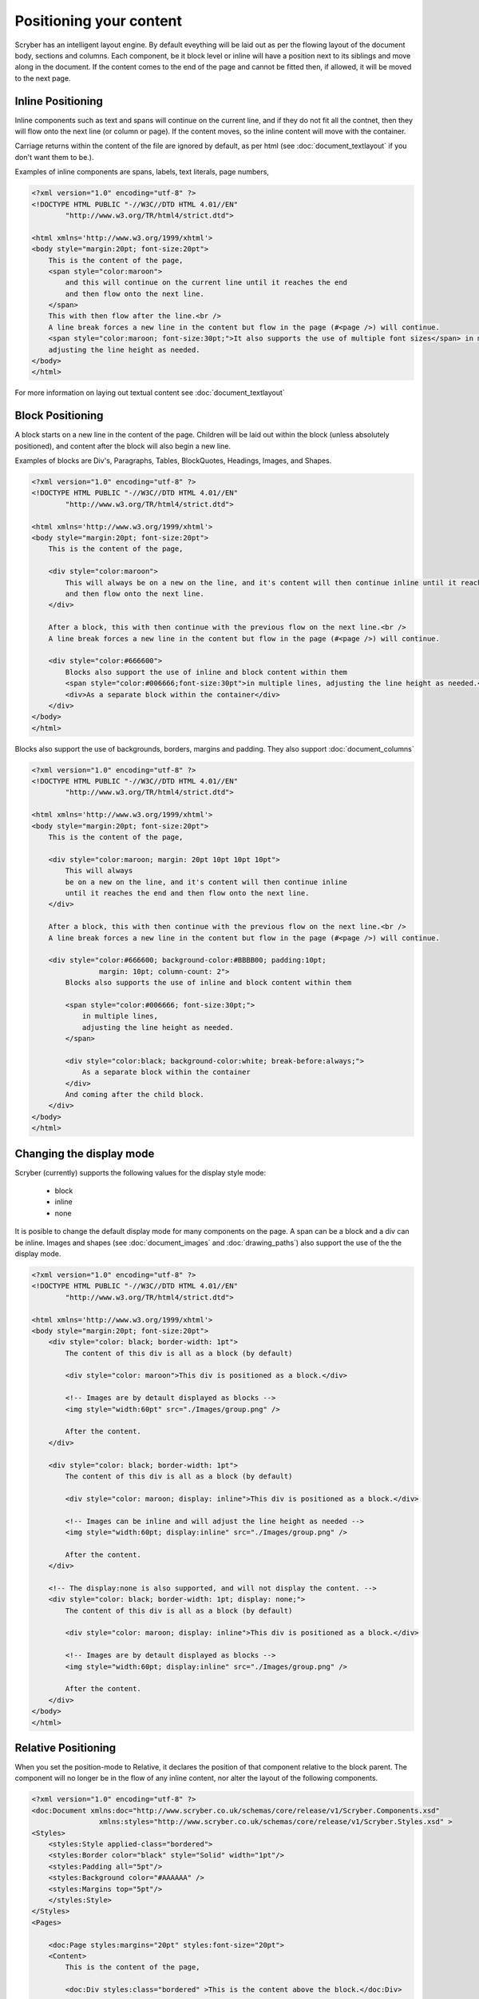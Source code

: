 ==============================
Positioning your content
==============================

Scryber has an intelligent layout engine. By default eveything will be laid out as per the flowing layout of the document body, sections and columns.
Each component, be it block level or inline will have a position next to its siblings and move along in the document.
If the content comes to the end of the page and cannot be fitted then, if allowed, it will be moved to the next page.

Inline Positioning
------------------

Inline components such as text and spans will continue on the current line, and if they do not fit all the contnet, then they will 
flow onto the next line (or column or page). If the content moves, so the inline content will move with the container.

Carriage returns within the content of the file are ignored by default, 
as per html (see :doc:`document_textlayout` if you don't want them to be.).

Examples of inline components are spans, labels, text literals, page numbers,

.. code-block:: html

    <?xml version="1.0" encoding="utf-8" ?>
    <!DOCTYPE HTML PUBLIC "-//W3C//DTD HTML 4.01//EN"
            "http://www.w3.org/TR/html4/strict.dtd">

    <html xmlns='http://www.w3.org/1999/xhtml'>
    <body style="margin:20pt; font-size:20pt">
        This is the content of the page,
        <span style="color:maroon">
            and this will continue on the current line until it reaches the end
            and then flow onto the next line.
        </span>
        This with then flow after the line.<br />
        A line break forces a new line in the content but flow in the page (#<page />) will continue.
        <span style="color:maroon; font-size:30pt;">It also supports the use of multiple font sizes</span> in multiple lines,
        adjusting the line height as needed.
    </body>
    </html>


.. image:: images/documentpositioninginline.png

For more information on laying out textual content see :doc:`document_textlayout`


Block Positioning
------------------

A block starts on a new line in the content of the page. Children will be laid out within the block (unless absolutely positioned), and
content after the block will also begin a new line.

Examples of blocks are Div's, Paragraphs, Tables, BlockQuotes, Headings, Images, and Shapes.

.. code-block:: html

    <?xml version="1.0" encoding="utf-8" ?>
    <!DOCTYPE HTML PUBLIC "-//W3C//DTD HTML 4.01//EN"
            "http://www.w3.org/TR/html4/strict.dtd">

    <html xmlns='http://www.w3.org/1999/xhtml'>
    <body style="margin:20pt; font-size:20pt">
        This is the content of the page,

        <div style="color:maroon">
            This will always be on a new on the line, and it's content will then continue inline until it reaches the end
            and then flow onto the next line.
        </div>

        After a block, this with then continue with the previous flow on the next line.<br />
        A line break forces a new line in the content but flow in the page (#<page />) will continue.

        <div style="color:#666600">
            Blocks also support the use of inline and block content within them
            <span style="color:#006666;font-size:30pt">in multiple lines, adjusting the line height as needed.</span>
            <div>As a separate block within the container</div>
        </div>
    </body>
    </html>

.. image:: images/documentpositioningblocks.png

Blocks also support the use of backgrounds, borders, margins and padding.
They also support :doc:`document_columns`

.. code-block:: html

    <?xml version="1.0" encoding="utf-8" ?>
    <!DOCTYPE HTML PUBLIC "-//W3C//DTD HTML 4.01//EN"
            "http://www.w3.org/TR/html4/strict.dtd">

    <html xmlns='http://www.w3.org/1999/xhtml'>
    <body style="margin:20pt; font-size:20pt">
        This is the content of the page,

        <div style="color:maroon; margin: 20pt 10pt 10pt 10pt">
            This will always
            be on a new on the line, and it's content will then continue inline
            until it reaches the end and then flow onto the next line.
        </div>

        After a block, this with then continue with the previous flow on the next line.<br />
        A line break forces a new line in the content but flow in the page (#<page />) will continue.

        <div style="color:#666600; background-color:#BBBB00; padding:10pt;
                    margin: 10pt; column-count: 2">
            Blocks also supports the use of inline and block content within them

            <span style="color:#006666; font-size:30pt;">
                in multiple lines,
                adjusting the line height as needed.
            </span>

            <div style="color:black; background-color:white; break-before:always;">
                As a separate block within the container
            </div>
            And coming after the child block.
        </div>
    </body>
    </html>

.. image:: images/documentpositioningblocks2.png


Changing the display mode
---------------------------

Scryber (currently) supports the following values for the display style mode:

 * block
 * inline
 * none

It is posible to change the default display mode for many components on the page. A span can be a block and a div can be inline.
Images and shapes (see :doc:`document_images` and :doc:`drawing_paths`) also support the use of the the display mode.

.. code-block:: html

    <?xml version="1.0" encoding="utf-8" ?>
    <!DOCTYPE HTML PUBLIC "-//W3C//DTD HTML 4.01//EN"
            "http://www.w3.org/TR/html4/strict.dtd">

    <html xmlns='http://www.w3.org/1999/xhtml'>
    <body style="margin:20pt; font-size:20pt">
        <div style="color: black; border-width: 1pt">
            The content of this div is all as a block (by default)

            <div style="color: maroon">This div is positioned as a block.</div>

            <!-- Images are by detault displayed as blocks -->
            <img style="width:60pt" src="./Images/group.png" />

            After the content.
        </div>

        <div style="color: black; border-width: 1pt">
            The content of this div is all as a block (by default)

            <div style="color: maroon; display: inline">This div is positioned as a block.</div>

            <!-- Images can be inline and will adjust the line height as needed -->
            <img style="width:60pt; display:inline" src="./Images/group.png" />

            After the content.
        </div>

        <!-- The display:none is also supported, and will not display the content. -->
        <div style="color: black; border-width: 1pt; display: none;">
            The content of this div is all as a block (by default)

            <div style="color: maroon; display: inline">This div is positioned as a block.</div>

            <!-- Images are by detault displayed as blocks -->
            <img style="width:60pt; display:inline" src="./Images/group.png" />

            After the content.
        </div>
    </body>
    </html>


.. image:: images/documentpositioningblocks3.png



Relative Positioning
-----------------------

When you set the position-mode to Relative, it declares the position of that component relative to the block parent.
The component will no longer be in the flow of any inline content, nor alter the layout of the following components.

.. code-block:: xml

    <?xml version="1.0" encoding="utf-8" ?>
    <doc:Document xmlns:doc="http://www.scryber.co.uk/schemas/core/release/v1/Scryber.Components.xsd"
                    xmlns:styles="http://www.scryber.co.uk/schemas/core/release/v1/Scryber.Styles.xsd" >
    <Styles>
        <styles:Style applied-class="bordered">
        <styles:Border color="black" style="Solid" width="1pt"/>
        <styles:Padding all="5pt"/>
        <styles:Background color="#AAAAAA" />
        <styles:Margins top="5pt"/>
        </styles:Style>
    </Styles>
    <Pages>
    
        <doc:Page styles:margins="20pt" styles:font-size="20pt">
        <Content>
            This is the content of the page, 
            
            <doc:Div styles:class="bordered" >This is the content above the block.</doc:Div>

            <doc:Div styles:class="bordered" >This is the flowing content within the block that will span over multiple lines
                <doc:Span styles:position-mode="Relative" styles:bg-color="aqua" >This is relative</doc:Span>
                with the content within it.
            </doc:Div>

            <doc:Div styles:class="bordered">
            After a block, this will then continue with the previous flow of content.
            </doc:Div>

        </Content>
        </doc:Page>
    </Pages>

    </doc:Document>

.. image:: images/documentpositioningrelative.png

By default the position will be 0,0 (top, left), but using the x and y attributes it can be altered.
The parent block will grow to accomodate the content including any of it's relatively positioned content.
And push any content after the block down.

.. code-block:: xml

    <?xml version="1.0" encoding="utf-8" ?>
    <doc:Document xmlns:doc="http://www.scryber.co.uk/schemas/core/release/v1/Scryber.Components.xsd"
                    xmlns:styles="http://www.scryber.co.uk/schemas/core/release/v1/Scryber.Styles.xsd" >
    <Styles>
        <styles:Style applied-class="bordered">
        <styles:Border color="black" style="Solid" width="1pt"/>
        <styles:Padding all="5pt"/>
        <styles:Background color="#AAAAAA"/>
        <styles:Margins top="5pt"/>
        </styles:Style>
    </Styles>
    <Pages>
    
        <doc:Page styles:margins="20pt" styles:font-size="20pt">
        <Content>
            This is the content of the page, 
            
            <doc:Div styles:class="bordered" >This is the content above the block.</doc:Div>

            <doc:Div styles:class="bordered" >This is the flowing content within the block that will span over multiple lines
                <doc:Span styles:position-mode="Relative" styles:bg-color="aqua" styles:x="300pt" styles:y="60pt" >This is relative</doc:Span>
                with the content within it.
            </doc:Div>

            <doc:Div styles:class="bordered">
            After a block, this will then continue with the previous flow of content.
            </doc:Div>

        </Content>
        </doc:Page>
    </Pages>

    </doc:Document>

.. image:: images/documentpositioningrelative2.png

Absolute Positioning
---------------------

Changing the positioning mode to Absolute makes the positioning relative to the current page being rendered.
The component will no longer be in the flow of any content, nor alter the layout of following components.

The parent block will NOT grow to accomodate the content.
The content within the absolutely positioned component will be flowed within the available width and height of the page,
but if a size is specified, then this will be honoured over and above the page size.

.. code-block:: xml

    <?xml version="1.0" encoding="utf-8" ?>
    <doc:Document xmlns:doc="http://www.scryber.co.uk/schemas/core/release/v1/Scryber.Components.xsd"
                    xmlns:styles="http://www.scryber.co.uk/schemas/core/release/v1/Scryber.Styles.xsd" >
    <Styles>
        <styles:Style applied-class="bordered">
        <styles:Border color="black" style="Solid" width="1pt"/>
        <styles:Padding all="5pt"/>
        <styles:Background color="#AAAAAA" />
        <styles:Margins top="5pt"/>
        </styles:Style>
    </Styles>
    <Pages>
    
        <doc:Page styles:margins="20pt" styles:font-size="20pt">
        <Content>
            This is the content of the page
            
            <doc:Div styles:class="bordered" >This is the content above the block.</doc:Div>

            <doc:Div styles:class="bordered" >This is the flowing content within the block that will span over multiple lines
                <!-- Absolutely positioned content -->
                <doc:Span styles:position-mode="Absolute" styles:bg-color="aqua" styles:x="300pt" styles:y="60pt" >This is absolute</doc:Span>
                with the content within it.
            </doc:Div>

            <doc:Div styles:class="bordered">
                After a block, this will then continue with the previous flow of content.
            </doc:Div>
            
            <!-- Absolute postitioning can be applied to any component, and size can be specified. -->
            <doc:Image styles:position-mode="Absolute" src="../../Content/Images/group.png" styles:fill-opacity="0.7"
                    styles:x="500pt" styles:y="150pt" styles:width="150pt" styles:height="150pt" />
        </Content>
        </doc:Page>
    </Pages>

    </doc:Document>


.. image:: images/documentpositioningabsolute.png

Numeric Positioning
--------------------

All content positioning is from the top left corner of the page or parent. 
This is a natural positioning mechanism for most cultures and developers. 
(unlike PDF, which is bottom left to top right).

Units of position can either be specified in 

* points (1/72 of an inch) e.g `36pt`, 
* inches e.g. `0.5in` or 
* millimeters e.g. `12.7mm`


If no units are specified then the default is points. See :doc:`drawing_units` for more information.


Rendering Order
----------------

All relative or absolutely positioned content will be rendered to the output in the order it appears in the document.
If a block is relatively positioned, it will overlay any content that preceded it, but anything coming after will be over the top.

.. code-block:: xml

    <?xml version="1.0" encoding="utf-8" ?>
    <doc:Document xmlns:doc="http://www.scryber.co.uk/schemas/core/release/v1/Scryber.Components.xsd"
                    xmlns:styles="http://www.scryber.co.uk/schemas/core/release/v1/Scryber.Styles.xsd" >
    <Styles>
        <styles:Style applied-class="bordered">
        <styles:Border color="black" style="Solid" width="1pt"/>
        <styles:Padding all="5pt"/>
        <styles:Background color="#AAAAAA" opacity="0.2"/>
        <styles:Margins top="5pt"/>
        </styles:Style>
    </Styles>
    <Pages>
    
        <doc:Page styles:margins="20pt" styles:font-size="20pt">
        <Content>
            This is the content of the page, 
            
            <doc:Div styles:class="bordered" >This is the flowing content within the block that 
                will span over multiple lines
                <doc:Span styles:position-mode="Relative" styles:bg-color="aqua" styles:x="25pt" 
                            styles:y="20pt" styles:padding="4pt" >This is relative positioned</doc:Span>
                with this content over the top.
            </doc:Div>

            <doc:Div styles:class="bordered" styles:padding="10 60 10 10">
                <doc:Image src="../../Content/Images/group.png" styles:position-mode="Relative" 
                            styles:x="-40pt" styles:y="-10pt" styles:width="100pt" styles:fill-opacity="0.5" />
                This is the content that will flow over the top with the 60 point left padding and the 
                image set at -40, -10 relative to the container with a width of 100pt
                and a 50% opacity.
            </doc:Div>

        </Content>
        </doc:Page>
    </Pages>

    </doc:Document>

By using this rule interesting effects can be designed.

.. image:: images/documentpositioningover.png

Position z-index
-----------------

It's not currently supported, within scryber to specify a z-index on components. It may be supported in future.


Positioned components
----------------------

There are 2 components that take advantage of the positioning within Scryber.

1. :doc:`reference/pdf_canvas` positions all direct child components in the canvas as relative, whether they have been decared as such or not.
2. :doc:`reference/pdf_layergroup` has a collection of child Layers. These will be relatively positioned to the group.
